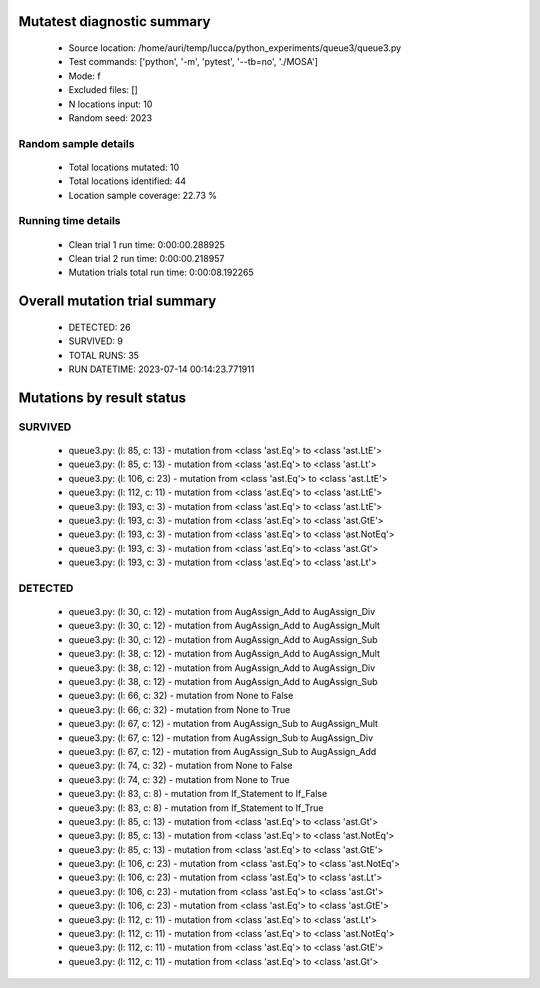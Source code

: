 Mutatest diagnostic summary
===========================
 - Source location: /home/auri/temp/lucca/python_experiments/queue3/queue3.py
 - Test commands: ['python', '-m', 'pytest', '--tb=no', './MOSA']
 - Mode: f
 - Excluded files: []
 - N locations input: 10
 - Random seed: 2023

Random sample details
---------------------
 - Total locations mutated: 10
 - Total locations identified: 44
 - Location sample coverage: 22.73 %


Running time details
--------------------
 - Clean trial 1 run time: 0:00:00.288925
 - Clean trial 2 run time: 0:00:00.218957
 - Mutation trials total run time: 0:00:08.192265

Overall mutation trial summary
==============================
 - DETECTED: 26
 - SURVIVED: 9
 - TOTAL RUNS: 35
 - RUN DATETIME: 2023-07-14 00:14:23.771911


Mutations by result status
==========================


SURVIVED
--------
 - queue3.py: (l: 85, c: 13) - mutation from <class 'ast.Eq'> to <class 'ast.LtE'>
 - queue3.py: (l: 85, c: 13) - mutation from <class 'ast.Eq'> to <class 'ast.Lt'>
 - queue3.py: (l: 106, c: 23) - mutation from <class 'ast.Eq'> to <class 'ast.LtE'>
 - queue3.py: (l: 112, c: 11) - mutation from <class 'ast.Eq'> to <class 'ast.LtE'>
 - queue3.py: (l: 193, c: 3) - mutation from <class 'ast.Eq'> to <class 'ast.LtE'>
 - queue3.py: (l: 193, c: 3) - mutation from <class 'ast.Eq'> to <class 'ast.GtE'>
 - queue3.py: (l: 193, c: 3) - mutation from <class 'ast.Eq'> to <class 'ast.NotEq'>
 - queue3.py: (l: 193, c: 3) - mutation from <class 'ast.Eq'> to <class 'ast.Gt'>
 - queue3.py: (l: 193, c: 3) - mutation from <class 'ast.Eq'> to <class 'ast.Lt'>


DETECTED
--------
 - queue3.py: (l: 30, c: 12) - mutation from AugAssign_Add to AugAssign_Div
 - queue3.py: (l: 30, c: 12) - mutation from AugAssign_Add to AugAssign_Mult
 - queue3.py: (l: 30, c: 12) - mutation from AugAssign_Add to AugAssign_Sub
 - queue3.py: (l: 38, c: 12) - mutation from AugAssign_Add to AugAssign_Mult
 - queue3.py: (l: 38, c: 12) - mutation from AugAssign_Add to AugAssign_Div
 - queue3.py: (l: 38, c: 12) - mutation from AugAssign_Add to AugAssign_Sub
 - queue3.py: (l: 66, c: 32) - mutation from None to False
 - queue3.py: (l: 66, c: 32) - mutation from None to True
 - queue3.py: (l: 67, c: 12) - mutation from AugAssign_Sub to AugAssign_Mult
 - queue3.py: (l: 67, c: 12) - mutation from AugAssign_Sub to AugAssign_Div
 - queue3.py: (l: 67, c: 12) - mutation from AugAssign_Sub to AugAssign_Add
 - queue3.py: (l: 74, c: 32) - mutation from None to False
 - queue3.py: (l: 74, c: 32) - mutation from None to True
 - queue3.py: (l: 83, c: 8) - mutation from If_Statement to If_False
 - queue3.py: (l: 83, c: 8) - mutation from If_Statement to If_True
 - queue3.py: (l: 85, c: 13) - mutation from <class 'ast.Eq'> to <class 'ast.Gt'>
 - queue3.py: (l: 85, c: 13) - mutation from <class 'ast.Eq'> to <class 'ast.NotEq'>
 - queue3.py: (l: 85, c: 13) - mutation from <class 'ast.Eq'> to <class 'ast.GtE'>
 - queue3.py: (l: 106, c: 23) - mutation from <class 'ast.Eq'> to <class 'ast.NotEq'>
 - queue3.py: (l: 106, c: 23) - mutation from <class 'ast.Eq'> to <class 'ast.Lt'>
 - queue3.py: (l: 106, c: 23) - mutation from <class 'ast.Eq'> to <class 'ast.Gt'>
 - queue3.py: (l: 106, c: 23) - mutation from <class 'ast.Eq'> to <class 'ast.GtE'>
 - queue3.py: (l: 112, c: 11) - mutation from <class 'ast.Eq'> to <class 'ast.Lt'>
 - queue3.py: (l: 112, c: 11) - mutation from <class 'ast.Eq'> to <class 'ast.NotEq'>
 - queue3.py: (l: 112, c: 11) - mutation from <class 'ast.Eq'> to <class 'ast.GtE'>
 - queue3.py: (l: 112, c: 11) - mutation from <class 'ast.Eq'> to <class 'ast.Gt'>